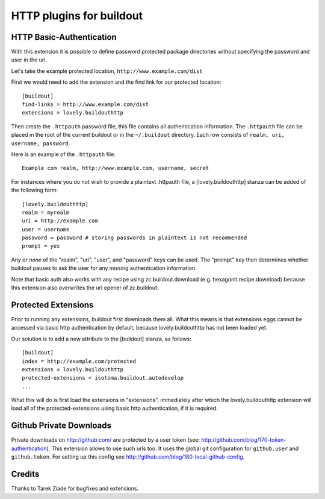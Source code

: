 =========================
HTTP plugins for buildout
=========================

HTTP Basic-Authentication
=========================

With this extension it is possible to define password protected
package directories without specifying the password and user in the
url.

Let's take the example protected location, ``http://www.example.com/dist``

First we would need to add the extension and the find link for our
protected location::

    [buildout]
    find-links = http://www.example.com/dist
    extensions = lovely.buildouthttp

Then create the ``.httpauth`` password file, this file contains all
authentication information. The ``.httpauth`` file can be placed in the root of
the current buildout or in the ``~/.buildout`` directory. Each row consists of
``realm, uri, username, password``.

Here is an example of the ``.httpauth`` file::

    Example com realm, http://www.example.com, username, secret

For instances where you do not wish to provide a plaintext .httpauth file,
a [lovely.buildouthttp] stanza can be added of the following form::

    [lovely.buildouthttp]
    realm = myrealm
    uri = http://example.com
    user = username
    password = password # storing passwords in plaintext is not recommended
    prompt = yes

Any *or none* of the "realm", "uri", "user", and "password" keys can be used.
The "prompt" key then determines whether buildout pauses to ask the user for
any missing authentication information.

Note that basic auth also works with any recipe using
zc.buildout.download (e.g. hexagonit.recipe.download) because this
extension also overwrites the url opener of zc.buildout.

Protected Extensions
====================

Prior to running any extensions, buildout first downloads them all. What this
means is that extensions eggs cannot be accessed via basic http authentication
by default, because lovely.buildouthttp has not been loaded yet.

Our solution is to add a new attribute to the [buildout] stanza, as follows::

    [buildout]
    index = http://example.com/protected
    extensions = lovely.buildouthttp
    protected-extensions = isotoma.buildout.autodevelop
    ...

What this will do is first load the extensions in "extensions", immediately
after which the lovely.buildouthttp extension will load all of the
protected-extensions using basic http authentication, if it is required.

Github Private Downloads
========================

Private downloads on http://github.com/ are protected by a user token
(see: http://github.com/blog/170-token-authentication). This extension
allows to use such urls too. It uses the global git configuration for
``github.user`` and ``github.token``. For setting up this config see
http://github.com/blog/180-local-github-config.

Credits
=======

Thanks to Tarek Ziade for bugfixes and extensions.
